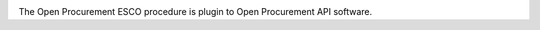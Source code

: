 .. image:: https://travis-ci.org/ProzorroUKR/openprocurement.tender.esco.svg?branch=master
    :target: https://travis-ci.org/ProzorroUKR/openprocurement.tender.esco

.. image:: https://coveralls.io/repos/github/ProzorroUKR/openprocurement.tender.esco/badge.svg?branch=master
    :target: https://coveralls.io/github/ProzorroUKR/openprocurement.tender.esco?branch=master

.. image:: https://readthedocs.org/projects/prozorro-openprocurementtenderesco/badge/?version=latest
    :target: https://prozorro-openprocurementtenderesco.readthedocs.io/en/latest/?badge=latest
    :alt: Documentation Status


The Open Procurement ESCO procedure is plugin to Open Procurement API software.
